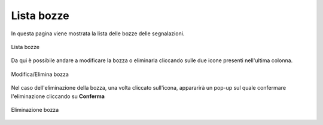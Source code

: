 Lista bozze
===============================================

In questa pagina viene mostrata la lista delle bozze delle segnalazioni.

.. figure:: /media/image.png
   :align: center
   :name: lista-bozze
   :alt: Lista bozze

   Lista bozze

Da qui è possibile andare a modificare la bozza o eliminarla cliccando sulle due icone presenti nell'ultima colonna.

.. figure:: /media/image.png
   :align: center
   :name: lista-bozze
   :alt: Modifica/Elimina bozza

   Modifica/Elimina bozza

Nel caso dell'eliminazione della bozza, una volta cliccato sull'icona, appararirà un pop-up sul quale confermare l'eliminazione cliccando su **Conferma**

.. figure:: /media/image.png
   :align: center
   :name: lista-bozze
   :alt: Eliminazione bozza

   Eliminazione bozza

